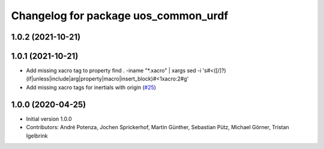 ^^^^^^^^^^^^^^^^^^^^^^^^^^^^^^^^^^^^^
Changelog for package uos_common_urdf
^^^^^^^^^^^^^^^^^^^^^^^^^^^^^^^^^^^^^

1.0.2 (2021-10-21)
------------------

1.0.1 (2021-10-21)
------------------
* Add missing xacro tag to property
  find . -iname "*.xacro" | xargs sed -i 's#<\([/]\?\)\(if\|unless\|include\|arg\|property\|macro\|insert_block\)#<\1xacro:\2#g'
* Add missing xacro tags for inertials with origin (`#25 <https://github.com/uos/uos_tools/issues/25>`_)

1.0.0 (2020-04-25)
------------------
* Initial version 1.0.0
* Contributors: André Potenza, Jochen Sprickerhof, Martin Günther, Sebastian Pütz, Michael Görner, Tristan Igelbrink
